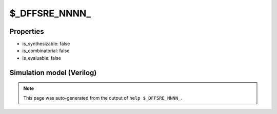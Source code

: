 $_DFFSRE_NNNN_
==============

.. cell:def:: $_DFFSRE_NNNN_
   :title: $_DFFSRE_NNNN_

   A negative edge D-type flip-flop with negative polarity set, negative
   polarity reset and negative polarity clock enable.
   ::
   
      Truth table:    C S R E D | Q
                     -----------+---
                      - - 0 - - | 0
                      - 0 - - - | 1
                      \ - - 0 d | d
                      - - - - - | q
      

Properties
----------

- is_synthesizable: false
- is_combinatorial: false
- is_evaluable: false

Simulation model (Verilog)
--------------------------

.. code-block:: verilog
   :caption: simcells.v:1769

   module \$_DFFSRE_NNNN_ (C, S, R, E, D, Q);
       input C, S, R, E, D;
       output reg Q;
       always @(negedge C, negedge S, negedge R) begin
           if (R == 0)
               Q <= 0;
           else if (S == 0)
               Q <= 1;
               else if (E == 0)
               Q <= D;
       end
   endmodule

.. note::

   This page was auto-generated from the output of
   ``help $_DFFSRE_NNNN_``.
